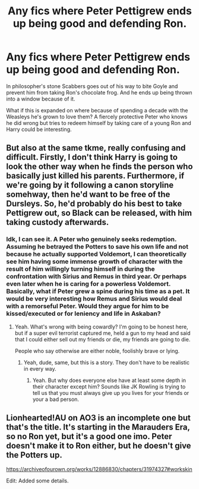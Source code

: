 #+TITLE: Any fics where Peter Pettigrew ends up being good and defending Ron.

* Any fics where Peter Pettigrew ends up being good and defending Ron.
:PROPERTIES:
:Author: Lywik270
:Score: 31
:DateUnix: 1573060445.0
:DateShort: 2019-Nov-06
:FlairText: Request
:END:
In philosopher's stone Scabbers goes out of his way to bite Goyle and prevent him from taking Ron's chocolate frog. And he ends up being thrown into a window because of it.

What if this is expanded on where because of spending a decade with the Weasleys he's grown to love them? A fiercely protective Peter who knows he did wrong but tries to redeem himself by taking care of a young Ron and Harry could be interesting.


** But also at the same tkme, really confusing and difficult. Firstly, I don't think Harry is going to look the other way when he finds the person who basically just killed his parents. Furthermore, if we're going by it following a canon storyline somehway, then he'd want to be free of the Dursleys. So, he'd probably do his best to take Pettigrew out, so Black can be released, with him taking custody afterwards.
:PROPERTIES:
:Author: CuriousLurkerPresent
:Score: 9
:DateUnix: 1573064643.0
:DateShort: 2019-Nov-06
:END:

*** Idk, I can see it. A Peter who genuinely seeks redemption. Assuming he betrayed the Potters to save his own life and not because he actually supported Voldemort, I can theoretically see him having some immense growth of character with the result of him willingly turning himself in during the confrontation with Sirius and Remus in third year. Or perhaps even later when he is caring for a powerless Voldemort. Basically, what if Peter grew a spine during his time as a pet. It would be very interesting how Remus and Sirius would deal with a remorseful Peter. Would they argue for him to be kissed/executed or for leniency and life in Askaban?
:PROPERTIES:
:Author: DoctorInYeetology
:Score: 9
:DateUnix: 1573120282.0
:DateShort: 2019-Nov-07
:END:

**** Yeah. What's wrong with being cowardly? I'm going to be honest here, but if a super evil terrorist captured me, held a gun to my head and said that I could either sell out my friends or die, my friends are going to die.

People who say otherwise are either noble, foolishly brave or lying.
:PROPERTIES:
:Author: M3H---
:Score: 3
:DateUnix: 1576861590.0
:DateShort: 2019-Dec-20
:END:

***** Yeah, dude, same, but this is a story. They don't have to be realistic in every way.
:PROPERTIES:
:Author: DoctorInYeetology
:Score: 1
:DateUnix: 1576870414.0
:DateShort: 2019-Dec-20
:END:

****** Yeah. But why does everyone else have at least some depth in their character except him? Sounds like JK Rowling is trying to tell us that you must always give up you lives for your friends or your a bad person.
:PROPERTIES:
:Author: M3H---
:Score: 3
:DateUnix: 1576873275.0
:DateShort: 2019-Dec-20
:END:


** Lionhearted!AU on AO3 is an incomplete one but that's the title. It's starting in the Marauders Era, so no Ron yet, but it's a good one imo. Peter doesn't make it to Ron either, but he doesn't give the Potters up.

[[https://archiveofourown.org/works/12886830/chapters/31974327#workskin]]

Edit: Added some details.
:PROPERTIES:
:Author: gothiccheezit
:Score: 1
:DateUnix: 1573066381.0
:DateShort: 2019-Nov-06
:END:
